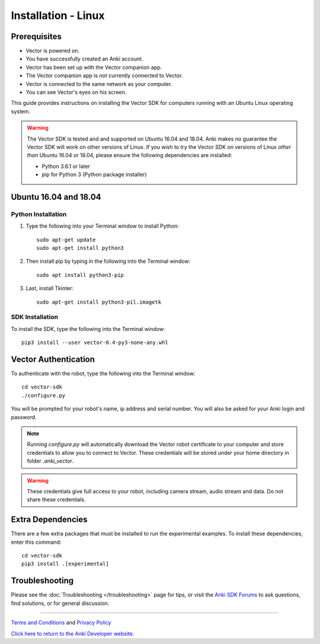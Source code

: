 .. _install-linux:

####################
Installation - Linux
####################

^^^^^^^^^^^^^
Prerequisites
^^^^^^^^^^^^^

* Vector is powered on.
* You have successfully created an Anki account.
* Vector has been set up with the Vector companion app.
* The Vector companion app is *not* currently connected to Vector.
* Vector is connected to the same network as your computer.
* You can see Vector's eyes on his screen.


This guide provides instructions on installing the Vector SDK for computers running with an Ubuntu Linux operating system.

.. warning:: The Vector SDK is tested and and supported on Ubuntu 16.04 and 18.04. Anki makes no guarantee the Vector SDK will work on other versions of Linux.  If you wish to try the Vector SDK on versions of Linux *other than* Ubuntu 16.04 or 18.04, please ensure the following dependencies are installed:

  * Python 3.6.1 or later
  * pip for Python 3 (Python package installer)



^^^^^^^^^^^^^^^^^^^^^^
Ubuntu 16.04 and 18.04
^^^^^^^^^^^^^^^^^^^^^^

"""""""""""""""""""
Python Installation
"""""""""""""""""""

1. Type the following into your Terminal window to install Python::

    sudo apt-get update
    sudo apt-get install python3

2. Then install pip by typing in the following into the Terminal window::

    sudo apt install python3-pip

3. Last, install Tkinter::

    sudo apt-get install python3-pil.imagetk

""""""""""""""""
SDK Installation
""""""""""""""""

To install the SDK, type the following into the Terminal window::

    pip3 install --user vector-0.4-py3-none-any.whl

^^^^^^^^^^^^^^^^^^^^^
Vector Authentication
^^^^^^^^^^^^^^^^^^^^^

To authenticate with the robot, type the following into the Terminal window::

    cd vector-sdk
    ./configure.py

You will be prompted for your robot's name, ip address and serial number. You will also be asked for your Anki login and password.

.. note:: Running `configure.py` will automatically download the Vector robot certificate to your computer and store credentials to allow you to connect to Vector. These credentials will be stored under your home directory in folder `.anki_vector`.

.. warning:: These credentials give full access to your robot, including camera stream, audio stream and data. Do not share these credentials.

^^^^^^^^^^^^^^^^^^
Extra Dependencies
^^^^^^^^^^^^^^^^^^

There are a few extra packages that must be installed to run the experimental examples. To install these dependencies, enter this command::

    cd vector-sdk
    pip3 install .[experimental]

^^^^^^^^^^^^^^^
Troubleshooting
^^^^^^^^^^^^^^^

Please see the :doc:`Troubleshooting </troubleshooting>` page for tips, or visit the `Anki SDK Forums <https://forums.anki.com/>`_ to ask questions, find solutions, or for general discussion.

----

`Terms and Conditions <https://www.anki.com/en-us/company/terms-and-conditions>`_ and `Privacy Policy <https://www.anki.com/en-us/company/privacy>`_

`Click here to return to the Anki Developer website. <http://developer.anki.com>`_
